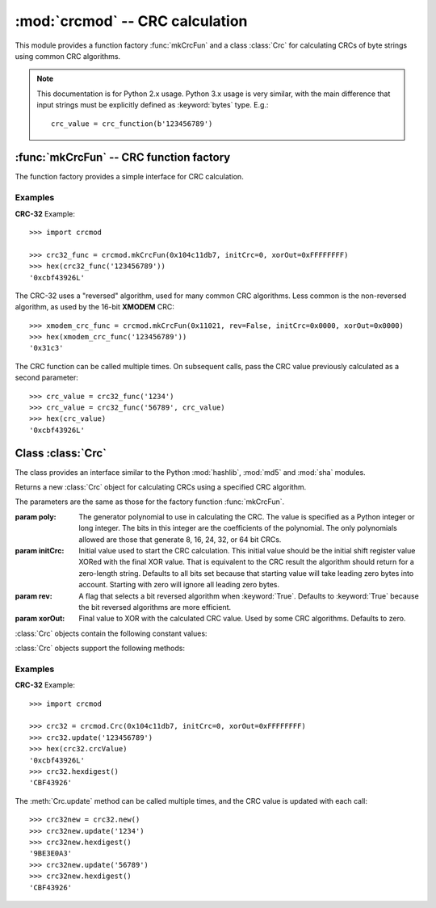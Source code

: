 
:mod:`crcmod` -- CRC calculation
================================

.. module:: crcmod
   :synopsis: CRC calculation
.. moduleauthor:: Raymond L Buvel
.. sectionauthor:: Craig McQueen

This module provides a function factory :func:`mkCrcFun` and a class :class:`Crc`
for calculating CRCs of byte strings using common CRC algorithms.

.. note:: This documentation is for Python 2.x usage. Python 3.x usage is very similar,
    with the main difference that input strings must be explicitly defined as
    :keyword:`bytes` type. E.g.::

       crc_value = crc_function(b'123456789')

:func:`mkCrcFun` -- CRC function factory
----------------------------------------

The function factory provides a simple interface for CRC calculation.

.. function:: mkCrcFun(poly[, initCrc, rev, xorOut])

   Function factory that returns a new function for calculating CRCs
   using a specified CRC algorithm.

   :param poly:    The generator polynomial to use in calculating the CRC.  The value
                   is specified as a Python integer or long integer.  The bits in this integer
                   are the coefficients of the polynomial.  The only polynomials allowed are
                   those that generate 8, 16, 24, 32, or 64 bit CRCs.

   :param initCrc: Initial value used to start the CRC calculation.  This initial
                   value should be the initial shift register value XORed with the final XOR
                   value.  That is equivalent to the CRC result the algorithm should return for
                   a zero-length string.  Defaults to all bits set because that starting value
                   will take leading zero bytes into account.  Starting with zero will ignore
                   all leading zero bytes.

   :param rev:     A flag that selects a bit reversed algorithm when :keyword:`True`.  Defaults to
                   :keyword:`True` because the bit reversed algorithms are more efficient.

   :param xorOut:  Final value to XOR with the calculated CRC value.  Used by some
                   CRC algorithms.  Defaults to zero.

   The function that is returned is as follows:
   
   .. function:: .crc_function(data[, crc=initCrc])

   :param data:     Data for which to calculate the CRC.
   :type data:      byte string

   :param crc:      Initial CRC value.

   :return:         Calculated CRC value.

Examples
^^^^^^^^

**CRC-32** Example::

   >>> import crcmod
   
   >>> crc32_func = crcmod.mkCrcFun(0x104c11db7, initCrc=0, xorOut=0xFFFFFFFF)
   >>> hex(crc32_func('123456789'))
   '0xcbf43926L'

The CRC-32 uses a "reversed" algorithm, used for many common CRC algorithms.
Less common is the non-reversed algorithm, as used by the 16-bit **XMODEM** CRC::

   >>> xmodem_crc_func = crcmod.mkCrcFun(0x11021, rev=False, initCrc=0x0000, xorOut=0x0000)
   >>> hex(xmodem_crc_func('123456789'))
   '0x31c3'

The CRC function can be called multiple times. On subsequent calls, pass the CRC value previously calculated as a second parameter::

   >>> crc_value = crc32_func('1234')
   >>> crc_value = crc32_func('56789', crc_value)
   >>> hex(crc_value)
   '0xcbf43926L'


Class :class:`Crc`
------------------

The class provides an interface similar to the Python :mod:`hashlib`, :mod:`md5` and :mod:`sha` modules.

.. class:: Crc(poly[, initCrc, rev, xorOut])

   Returns a new :class:`Crc` object for calculating CRCs using a specified CRC algorithm.
   
   The parameters are the same as those for the factory function :func:`mkCrcFun`.

   :param poly:    The generator polynomial to use in calculating the CRC.  The value
                   is specified as a Python integer or long integer.  The bits in this integer
                   are the coefficients of the polynomial.  The only polynomials allowed are
                   those that generate 8, 16, 24, 32, or 64 bit CRCs.

   :param initCrc: Initial value used to start the CRC calculation.  This initial
                   value should be the initial shift register value XORed with the final XOR
                   value.  That is equivalent to the CRC result the algorithm should return for
                   a zero-length string.  Defaults to all bits set because that starting value
                   will take leading zero bytes into account.  Starting with zero will ignore
                   all leading zero bytes.

   :param rev:     A flag that selects a bit reversed algorithm when :keyword:`True`.  Defaults to
                   :keyword:`True` because the bit reversed algorithms are more efficient.

   :param xorOut:  Final value to XOR with the calculated CRC value.  Used by some
                   CRC algorithms.  Defaults to zero.

   :class:`Crc` objects contain the following constant values:

   .. attribute:: digest_size

      The size of the resulting digest in bytes. This depends on the width of the CRC polynomial.
      E.g. for a 32-bit CRC, :data:`digest_size` will be ``4``.

   .. attribute:: crcValue

      The calculated CRC value, as an integer, for the data that has been input
      using :meth:`update`. This value is updated after each call to :meth:`update`.

   :class:`Crc` objects support the following methods:

   .. method:: new([arg])

      Create a new instance of the :class:`Crc` class initialized to the same
      values as the original instance.  The CRC value is set to the initial
      value.  If a string is provided in the optional ``arg`` parameter, it is
      passed to the :meth:`update` method.

   .. method:: copy()

      Create a new instance of the :class:`Crc` class initialized to the same
      values as the original instance.  The CRC value is copied from the current
      value.  This allows multiple CRC calculations using a common initial
      string.

   .. method:: update(data)

      :param data:     Data for which to calculate the CRC
      :type data:      byte string

      Update the calculated CRC value for the specified input data.

   .. method:: digest()

      Return the current CRC value as a string of bytes.  The length of
      this string is specified in the :attr:`digest_size` attribute.

   .. method:: hexdigest()

      Return the current CRC value as a string of hex digits.  The length
      of this string is twice the :attr:`digest_size` attribute.

   .. method:: generateCode(functionName, out, [dataType, crcType])

      Generate a C/C++ function.

      :param functionName: String specifying the name of the function.

      :param out:       An open file-like object with a write method.
                        This specifies where the generated code is written.

      :param dataType:  An optional parameter specifying the data type of the input
                        data to the function.  Defaults to ``UINT8``.

      :param crcType:   An optional parameter specifying the data type of the CRC value.
                        Defaults to one of ``UINT8``, ``UINT16``, ``UINT32``, or ``UINT64`` depending
                        on the size of the CRC value.

Examples
^^^^^^^^

**CRC-32** Example::

   >>> import crcmod
   
   >>> crc32 = crcmod.Crc(0x104c11db7, initCrc=0, xorOut=0xFFFFFFFF)
   >>> crc32.update('123456789')
   >>> hex(crc32.crcValue)
   '0xcbf43926L'
   >>> crc32.hexdigest()
   'CBF43926'

The :meth:`Crc.update` method can be called multiple times, and the CRC value is updated with each call::

   >>> crc32new = crc32.new()
   >>> crc32new.update('1234')
   >>> crc32new.hexdigest()
   '9BE3E0A3'
   >>> crc32new.update('56789')
   >>> crc32new.hexdigest()
   'CBF43926'
